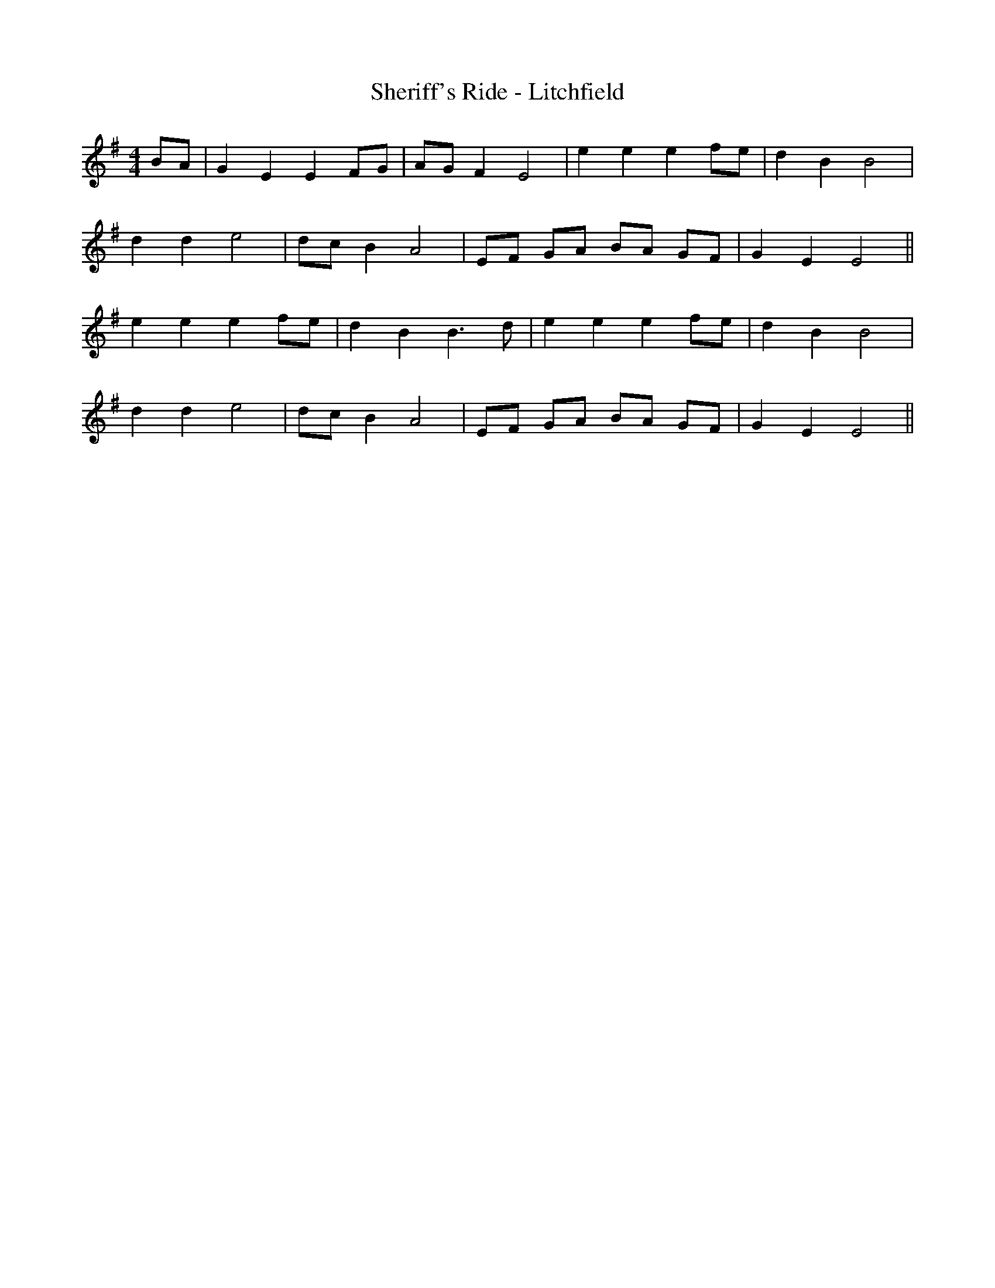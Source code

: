 X:032
T:Sheriff's Ride - Litchfield
M:4/4
L:1/8
K:Em
BA | G2 E2 E2 FG | AG F2 E4 | e2 e2 e2 fe | d2 B2 B4 |
d2 d2 e4 | dc B2 A4 | EF GA BA GF | G2 E2 E4 ||
e2 e2 e2 fe | d2 B2 B3 d | e2 e2 e2 fe | d2 B2 B4 |
d2 d2 e4 | dc B2 A4 | EF GA BA GF | G2 E2 E4 ||
